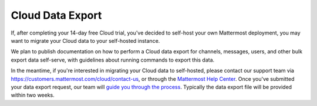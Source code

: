 Cloud Data Export
=========================

If, after completing your 14-day free Cloud trial, you've decided to self-host your own Mattermost deployment, you may want to migrate your Cloud data to your self-hosted instance.

We plan to publish documentation on how to perform a Cloud data export for channels, messages, users, and other bulk export data self-serve, with guidelines about running commands to export this data.

In the meantime, if you're interested in migrating your Cloud data to self-hosted, please contact our support team via https://customers.mattermost.com/cloud/contact-us, or through the `Mattermost Help Center <https://support.mattermost.com/>`_. Once you've submitted your data export request, our team will `guide you through the process <https://handbook.mattermost.com/operations/research-and-development/engineering/cloud-data-export-process>`_. Typically the data export file will be provided within two weeks.
